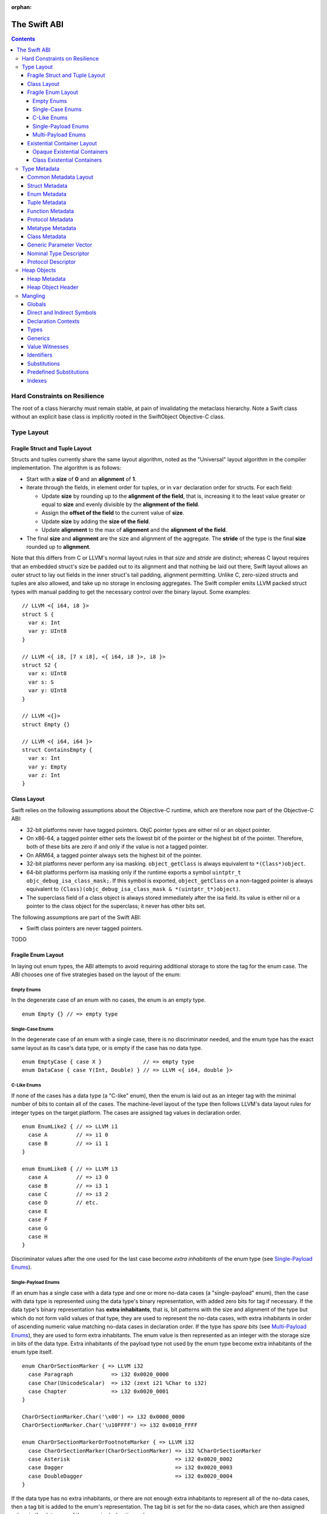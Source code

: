 :orphan:

.. @raise litre.TestsAreMissing
.. _ABI:

The Swift ABI
=============

.. contents::

Hard Constraints on Resilience
------------------------------

The root of a class hierarchy must remain stable, at pain of
invalidating the metaclass hierarchy.  Note a Swift class without an
explicit base class is implicitly rooted in the SwiftObject
Objective-C class.

Type Layout
-----------

Fragile Struct and Tuple Layout
~~~~~~~~~~~~~~~~~~~~~~~~~~~~~~~

Structs and tuples currently share the same layout algorithm, noted as the
"Universal" layout algorithm in the compiler implementation. The algorithm
is as follows:

- Start with a **size** of **0** and an **alignment** of **1**.
- Iterate through the fields, in element order for tuples, or in ``var`` 
  declaration order for structs. For each field:

  * Update **size** by rounding up to the **alignment of the field**, that is,
    increasing it to the least value greater or equal to **size** and evenly
    divisible by the **alignment of the field**.
  * Assign the **offset of the field** to the current value of **size**.
  * Update **size** by adding the **size of the field**.
  * Update **alignment** to the max of **alignment** and the
    **alignment of the field**.

- The final **size** and **alignment** are the size and alignment of the
  aggregate. The **stride** of the type is the final **size** rounded up to 
  **alignment**.

Note that this differs from C or LLVM's normal layout rules in that *size*
and *stride* are distinct; whereas C layout requires that an embedded struct's
size be padded out to its alignment and that nothing be laid out there,
Swift layout allows an outer struct to lay out fields in the inner struct's
tail padding, alignment permitting. Unlike C, zero-sized structs and tuples
are also allowed, and take up no storage in enclosing aggregates. The Swift
compiler emits LLVM packed struct types with manual padding to get the
necessary control over the binary layout. Some examples:

::

  // LLVM <{ i64, i8 }>
  struct S {
    var x: Int
    var y: UInt8
  }

  // LLVM <{ i8, [7 x i8], <{ i64, i8 }>, i8 }>
  struct S2 {
    var x: UInt8
    var s: S
    var y: UInt8
  }

  // LLVM <{}>
  struct Empty {}

  // LLVM <{ i64, i64 }>
  struct ContainsEmpty {
    var x: Int
    var y: Empty
    var z: Int
  }

Class Layout
~~~~~~~~~~~~

Swift relies on the following assumptions about the Objective-C runtime,
which are therefore now part of the Objective-C ABI:

- 32-bit platforms never have tagged pointers.  ObjC pointer types are
  either nil or an object pointer.

- On x86-64, a tagged pointer either sets the lowest bit of the pointer
  or the highest bit of the pointer.  Therefore, both of these bits are
  zero if and only if the value is not a tagged pointer.

- On ARM64, a tagged pointer always sets the highest bit of the pointer.

- 32-bit platforms never perform any isa masking.  ``object_getClass``
  is always equivalent to ``*(Class*)object``.

- 64-bit platforms perform isa masking only if the runtime exports a
  symbol ``uintptr_t objc_debug_isa_class_mask;``.  If this symbol
  is exported, ``object_getClass`` on a non-tagged pointer is always
  equivalent to ``(Class)(objc_debug_isa_class_mask & *(uintptr_t*)object)``.

- The superclass field of a class object is always stored immediately
  after the isa field.  Its value is either nil or a pointer to the
  class object for the superclass; it never has other bits set.

The following assumptions are part of the Swift ABI:

- Swift class pointers are never tagged pointers.

TODO

Fragile Enum Layout
~~~~~~~~~~~~~~~~~~~

In laying out enum types, the ABI attempts to avoid requiring additional
storage to store the tag for the enum case. The ABI chooses one of five
strategies based on the layout of the enum:

Empty Enums
```````````

In the degenerate case of an enum with no cases, the enum is an empty type.

::

  enum Empty {} // => empty type

Single-Case Enums
`````````````````

In the degenerate case of an enum with a single case, there is no
discriminator needed, and the enum type has the exact same layout as its
case's data type, or is empty if the case has no data type.

::

  enum EmptyCase { case X }             // => empty type
  enum DataCase { case Y(Int, Double) } // => LLVM <{ i64, double }>

C-Like Enums
````````````

If none of the cases has a data type (a "C-like" enum), then the enum
is laid out as an integer tag with the minimal number of bits to contain
all of the cases. The machine-level layout of the type then follows LLVM's
data layout rules for integer types on the target platform. The cases are
assigned tag values in declaration order.

::

  enum EnumLike2 { // => LLVM i1
    case A         // => i1 0
    case B         // => i1 1
  }

  enum EnumLike8 { // => LLVM i3
    case A         // => i3 0
    case B         // => i3 1
    case C         // => i3 2
    case D         // etc.
    case E
    case F
    case G
    case H
  }

Discriminator values after the one used for the last case become *extra
inhabitants* of the enum type (see `Single-Payload Enums`_).

Single-Payload Enums
````````````````````

If an enum has a single case with a data type and one or more no-data cases
(a "single-payload" enum), then the case with data type is represented using
the data type's binary representation, with added zero bits for tag if
necessary. If the data type's binary representation
has **extra inhabitants**, that is, bit patterns with the size and alignment of
the type but which do not form valid values of that type, they are used to
represent the no-data cases, with extra inhabitants in order of ascending
numeric value matching no-data cases in declaration order. If the type
has *spare bits* (see `Multi-Payload Enums`_), they are used to form extra
inhabitants. The enum value is then represented as an integer with the storage
size in bits of the data type. Extra inhabitants of the payload type not used
by the enum type become extra inhabitants of the enum type itself.

::

  enum CharOrSectionMarker { => LLVM i32
    case Paragraph            => i32 0x0020_0000
    case Char(UnicodeScalar)  => i32 (zext i21 %Char to i32)
    case Chapter              => i32 0x0020_0001
  }

  CharOrSectionMarker.Char('\x00') => i32 0x0000_0000
  CharOrSectionMarker.Char('\u10FFFF') => i32 0x0010_FFFF

  enum CharOrSectionMarkerOrFootnoteMarker { => LLVM i32
    case CharOrSectionMarker(CharOrSectionMarker) => i32 %CharOrSectionMarker
    case Asterisk                                 => i32 0x0020_0002
    case Dagger                                   => i32 0x0020_0003
    case DoubleDagger                             => i32 0x0020_0004
  }

If the data type has no extra inhabitants, or there are not enough extra
inhabitants to represent all of the no-data cases, then a tag bit is added
to the enum's representation. The tag bit is set for the no-data cases, which
are then assigned values in the data area of the enum in declaration order.

::

  enum IntOrInfinity { => LLVM <{ i64, i1 }>
    case NegInfinity    => <{ i64, i1 }> {    0, 1 }
    case Int(Int)       => <{ i64, i1 }> { %Int, 0 }
    case PosInfinity    => <{ i64, i1 }> {    1, 1 }
  }

  IntOrInfinity.Int(    0) => <{ i64, i1 }> {     0, 0 }
  IntOrInfinity.Int(20721) => <{ i64, i1 }> { 20721, 0 }

Multi-Payload Enums
```````````````````

If an enum has more than one case with data type, then a tag is necessary to
discriminate the data types. The ABI will first try to find common
**spare bits**, that is, bits in the data types' binary representations which are
either fixed-zero or ignored by valid values of all of the data types. The tag
will be scattered into these spare bits as much as possible. Currently only
spare bits of primitive integer types, such as the high bits of an ``i21``
type, are considered. The enum data is represented as an integer with the
storage size in bits of the largest data type.

::

  enum TerminalChar {             => LLVM i32
    case Plain(UnicodeScalar)     => i32     (zext i21 %Plain     to i32)
    case Bold(UnicodeScalar)      => i32 (or (zext i21 %Bold      to i32), 0x0020_0000)
    case Underline(UnicodeScalar) => i32 (or (zext i21 %Underline to i32), 0x0040_0000)
    case Blink(UnicodeScalar)     => i32 (or (zext i21 %Blink     to i32), 0x0060_0000)
    case Empty                    => i32 0x0080_0000
    case Cursor                   => i32 0x0080_0001
  }

If there are not enough spare bits to contain the tag, then additional bits are
added to the representation to contain the tag. Tag values are
assigned to data cases in declaration order. If there are no-data cases, they
are collected under a common tag, and assigned values in the data area of the
enum in declaration order.

::

  class Bignum {}

  enum IntDoubleOrBignum { => LLVM <{ i64, i2 }>
    case Int(Int)           => <{ i64, i2 }> {           %Int,            0 }
    case Double(Double)     => <{ i64, i2 }> { (bitcast  %Double to i64), 1 }
    case Bignum(Bignum)     => <{ i64, i2 }> { (ptrtoint %Bignum to i64), 2 }
  }

Existential Container Layout
~~~~~~~~~~~~~~~~~~~~~~~~~~~~

Values of protocol type, protocol composition type, or "any" type
(``protocol<>``) are laid out using **existential containers** (so-called
because these types are "existential types" in type theory). 

Opaque Existential Containers
`````````````````````````````

If there is no class constraint on a protocol or protocol composition type,
the existential container has to accommodate a value of arbitrary size and
alignment. It does this using a **fixed-size buffer**, which is three pointers
in size and pointer-aligned. This either directly contains the value, if its
size and alignment are both less than or equal to the fixed-size buffer's, or
contains a pointer to a side allocation owned by the existential container.
The type of the contained value is identified by its `type metadata` record,
and witness tables for all of the required protocol conformances are included.
The layout is as if declared in the following C struct::

  struct OpaqueExistentialContainer {
    void *fixedSizeBuffer[3];
    Metadata *type;
    WitnessTable *witnessTables[NUM_WITNESS_TABLES];
  };

Class Existential Containers
````````````````````````````

If one or more of the protocols in a protocol or protocol composition type
have a class constraint, then only class values can be stored in the existential
container, and a more efficient representation is used. Class instances are
always a single pointer in size, so a fixed-size buffer and potential side
allocation is not needed, and class instances always have a reference to their
own type metadata, so the separate metadata record is not needed. The
layout is thus as if declared in the following C struct::

  struct ClassExistentialContainer {
    HeapObject *value;
    WitnessTable *witnessTables[NUM_WITNESS_TABLES];
  };

Note that if no witness tables are needed, such as for the "any class" type
``protocol<class>`` or an Objective-C protocol type, then the only element of
the layout is the heap object pointer. This is ABI-compatible with ``id``
and ``id <Protocol>`` types in Objective-C.

Type Metadata
-------------

The Swift runtime keeps a **metadata record** for every type used in a program,
including every instantiation of generic types. These metadata records can
be used by (TODO: reflection and) debugger tools to discover information about
types. For non-generic nominal types, these metadata records are generated
statically by the compiler. For instances of generic types, and for intrinsic
types such as tuples, functions, protocol compositions, etc., metadata records
are vended by the runtime as needed. Every type has a unique metadata record;
two **metadata pointer** values are equal iff the types are equivalent.

In the layout descriptions below, offsets are given relative to the
metadata pointer as an index into an array of pointers. On a 32-bit platform,
**offset 1** means an offset of 4 bytes, and on 64-bit platforms, it means
an offset of 8 bytes.

Common Metadata Layout
~~~~~~~~~~~~~~~~~~~~~~

All metadata records share a common header, with the following fields:

- The **value witness table** pointer references a vtable of functions
  that implement the value semantics of the type, providing fundamental
  operations such as allocating, copying, and destroying values of the type.
  The value witness table also records the size, alignment, stride, and other
  fundamental properties of the type. The value witness table pointer is at
  **offset -1** from the metadata pointer, that is, the pointer-sized word
  **immediately before** the pointer's referenced address.

- The **kind** field is a pointer-sized integer that describes the kind of type
  the metadata describes. This field is at **offset 0** from the metadata
  pointer.

  The current kind values are as follows:

  * `Struct metadata`_ has a kind of **1**.
  * `Enum metadata`_ has a kind of **2**.
  * **Opaque metadata** has a kind of **8**. This is used for compiler
    ``Builtin`` primitives that have no additional runtime information.
  * `Tuple metadata`_ has a kind of **9**.
  * `Function metadata`_ has a kind of **10**.
  * `Protocol metadata`_ has a kind of **12**. This is used for
    protocol types, for protocol compositions, and for the "any" type
    ``protocol<>``.
  * `Metatype metadata`_ has a kind of **13**.
  * `Class metadata`_, instead of a kind, has an *isa pointer* in its kind slot,
    pointing to the class's metaclass record. This isa pointer is guaranteed
    to have an integer value larger than **4096** and so can be discriminated
    from non-class kind values.

Struct Metadata
~~~~~~~~~~~~~~~

In addition to the `common metadata layout`_ fields, struct metadata records
contain the following fields:

- The `nominal type descriptor`_ is referenced at **offset 1**.

- A reference to the **parent** metadata record is stored at **offset 2**. For
  structs that are members of an enclosing nominal type, this is a reference
  to the enclosing type's metadata. For top-level structs, this is null.

  TODO: The parent pointer is currently always null.

- A vector of **field offsets** begins at **offset 3**. For each field of the
  struct, in ``var`` declaration order, the field's offset in bytes from the
  beginning of the struct is stored as a pointer-sized integer.

- If the struct is generic, then the
  `generic parameter vector`_ begins at **offset 3+n**, where **n** is the
  number of fields in the struct.

Enum Metadata
~~~~~~~~~~~~~

In addition to the `common metadata layout`_ fields, enum metadata records
contain the following fields:

- The `nominal type descriptor`_ is referenced at **offset 1**.

- A reference to the **parent** metadata record is stored at **offset 2**. For
  enums that are members of an enclosing nominal type, this is a reference to
  the enclosing type's metadata. For top-level enums, this is null.

  TODO: The parent pointer is currently always null.

- If the enum is generic, then the
  `generic parameter vector`_ begins at **offset 3**.

Tuple Metadata
~~~~~~~~~~~~~~

In addition to the `common metadata layout`_ fields, tuple metadata records
contain the following fields:

- The **number of elements** in the tuple is a pointer-sized integer at
  **offset 1**.
- The **labels string** is a pointer to a list of consecutive null-terminated
  label names for the tuple at **offset 2**. Each label name is given as a
  null-terminated, UTF-8-encoded string in sequence. If the tuple has no
  labels, this is a null pointer.

  TODO: The labels string pointer is currently always null, and labels are
  not factored into tuple metadata uniquing.

- The **element vector** begins at **offset 3** and consists of a vector of
  type–offset pairs. The metadata for the *n*\ th element's type is a pointer
  at **offset 3+2*n**. The offset in bytes from the beginning of the tuple to
  the beginning of the *n*\ th element is at **offset 3+2*n+1**.

Function Metadata
~~~~~~~~~~~~~~~~~

In addition to the `common metadata layout`_ fields, function metadata records
contain the following fields:

- The number of arguments to the function is stored at **offset 1**.
- A reference to the **result type** metadata record is stored at
  **offset 2**. If the function has multiple returns, this references a
  `tuple metadata`_ record.
- The **argument vector** begins at **offset 3** and consists of pointers to
  metadata records of the function's arguments.

  If the function takes any **inout** arguments, a pointer to each argument's
  metadata record will be appended separately, the lowest bit being set if it is
  **inout**. Because of pointer alignment, the lowest bit will always be free to
  hold this tag.

  If the function takes no **inout** arguments, there will be only one pointer in
  the vector for the following cases:

  * 0 arguments: a `tuple metadata`_ record for the empty tuple
  * 1 argument: the first and only argument's metadata record
  * >1 argument: a `tuple metadata`_ record containing the arguments

Protocol Metadata
~~~~~~~~~~~~~~~~~

In addition to the `common metadata layout`_ fields, protocol metadata records
contain the following fields:

- A **layout flags** word is stored at **offset 1**. The bits of this word
  describe the `existential container layout`_ used to represent
  values of the type. The word is laid out as follows:

  * The **number of witness tables** is stored in the least significant 31 bits.
    Values of the protocol type contain this number of witness table pointers
    in their layout.
  * The **class constraint** is stored at bit 31. This bit is set if the type
    is **not** class-constrained, meaning that struct, enum, or class values
    can be stored in the type. If not set, then only class values can be stored
    in the type, and the type uses a more efficient layout.

  Note that the field is pointer-sized, even though only the lowest 32 bits are
  currently inhabited on all platforms. These values can be derived from the
  `protocol descriptor`_ records, but are pre-calculated for convenience.

- The **number of protocols** that make up the protocol composition is stored at
  **offset 2**. For the "any" types ``protocol<>`` or ``protocol<class>``, this
  is zero. For a single-protocol type ``P``, this is one. For a protocol
  composition type ``protocol<P, Q, ...>``, this is the number of protocols.

- The **protocol descriptor vector** begins at **offset 3**. This is an inline
  array of pointers to the `protocol descriptor`_ for every protocol in the
  composition, or the single protocol descriptor for a protocol type. For
  an "any" type, there is no protocol descriptor vector.

Metatype Metadata
~~~~~~~~~~~~~~~~~

In addition to the `common metadata layout`_ fields, metatype metadata records
contain the following fields:

- A reference to the metadata record for the **instance type** that the metatype
  represents is stored at **offset 1**.

Class Metadata
~~~~~~~~~~~~~~

Class metadata is designed to interoperate with Objective-C; all class metadata
records are also valid Objective-C ``Class`` objects. Class metadata pointers
are used as the values of class metatypes, so a derived class's metadata
record also serves as a valid class metatype value for all of its ancestor
classes.

- The **destructor pointer** is stored at **offset -2** from the metadata
  pointer, behind the value witness table. This function is invoked by Swift's
  deallocator when the class instance is destroyed.
- The **isa pointer** pointing to the class's Objective-C-compatible metaclass
  record is stored at **offset 0**, in place of an integer kind discriminator.
- The **super pointer** pointing to the metadata record for the superclass is
  stored at **offset 1**. If the class is a root class, it is null.
- Two words are reserved for use by the Objective-C runtime at **offset 2**
  and **offset 3**.
- The **rodata pointer** is stored at **offset 4**; it points to an Objective-C
  compatible rodata record for the class. This pointer value includes a tag.
  The **low bit is always set to 1** for Swift classes and always set to 0 for
  Objective-C classes.
- The **class flags** are a 32-bit field at **offset 5**.
- The **instance address point** is a 32-bit field following the class flags.
  A pointer to an instance of this class points this number of bytes after the
  beginning of the instance.
- The **instance size** is a 32-bit field following the instance address point.
  This is the number of bytes of storage present in every object of this type.
- The **instance alignment mask** is a 16-bit field following the instance size.
  This is a set of low bits which must not be set in a pointer to an instance
  of this class.
- The **runtime-reserved field** is a 16-bit field following the instance
  alignment mask.  The compiler initializes this to zero.
- The **class object size** is a 32-bit field following the runtime-reserved
  field.  This is the total number of bytes of storage in the class metadata
  object.
- The **class object address point** is a 32-bit field following the class
  object size.  This is the number of bytes of storage in the class metadata
  object.
- The `nominal type descriptor`_ for the most-derived class type is referenced
  at an offset immediately following the class object address point. This is
  **offset 8** on a 64-bit platform or **offset 11** on a 32-bit platform.
- For each Swift class in the class's inheritance hierarchy, in order starting
  from the root class and working down to the most derived class, the following
  fields are present:

  * First, a reference to the **parent** metadata record is stored.
    For classes that are members of an enclosing nominal type, this is a
    reference to the enclosing type's metadata. For top-level classes, this is
    null.

    TODO: The parent pointer is currently always null.

  * If the class is generic, its `generic parameter vector`_ is stored inline.
  * The **vtable** is stored inline and contains a function pointer to the
    implementation of every method of the class in declaration order.
  * If the layout of a class instance is dependent on its generic parameters,
    then a **field offset vector** is stored inline, containing offsets in
    bytes from an instance pointer to each field of the class in declaration
    order. (For classes with fixed layout, the field offsets are accessible
    statically from global variables, similar to Objective-C ivar offsets.)

  Note that none of these fields are present for Objective-C base classes in
  the inheritance hierarchy.

Generic Parameter Vector
~~~~~~~~~~~~~~~~~~~~~~~~

Metadata records for instances of generic types contain information about their
generic parameters. For each parameter of the type, a reference to the metadata
record for the type argument is stored.  After all of the type argument
metadata references, for each type parameter, if there are protocol
requirements on that type parameter, a reference to the witness table for each
protocol it is required to conform to is stored in declaration order.

For example, given a generic type with the parameters ``<T, U, V>``, its
generic parameter record will consist of references to the metadata records
for ``T``, ``U``, and ``V`` in succession, as if laid out in a C struct::

  struct GenericParameterVector {
    TypeMetadata *T, *U, *V;
  };

If we add protocol requirements to the parameters, for example,
``<T: Runcible, U: protocol<Fungible, Ansible>, V>``, then the type's generic
parameter vector contains witness tables for those protocols, as if laid out::

  struct GenericParameterVector {
    TypeMetadata *T, *U, *V;
    RuncibleWitnessTable *T_Runcible;
    FungibleWitnessTable *U_Fungible;
    AnsibleWitnessTable *U_Ansible;
  };

Nominal Type Descriptor
~~~~~~~~~~~~~~~~~~~~~~~

The metadata records for class, struct, and enum types contain a pointer to a
**nominal type descriptor**, which contains basic information about the nominal
type such as its name, members, and metadata layout. For a generic type, one
nominal type descriptor is shared for all instantiations of the type. The
layout is as follows:

- The **kind** of type is stored at **offset 0**, which is as follows:

  * **0** for a class,
  * **1** for a struct, or
  * **2** for an enum.

- The mangled **name** is referenced as a null-terminated C string at
  **offset 1**. This name includes no bound generic parameters.
- The following four fields depend on the kind of nominal type.

  * For a struct or class:

    + The **number of fields** is stored at **offset 2**. This is the length
      of the field offset vector in the metadata record, if any.
    + The **offset to the field offset vector** is stored at **offset 3**.
      This is the offset in pointer-sized words of the field offset vector for
      the type in the metadata record. If no field offset vector is stored
      in the metadata record, this is zero.
    + The **field names** are referenced as a doubly-null-terminated list of
      C strings at **offset 4**. The order of names corresponds to the order
      of fields in the field offset vector.
    + The **field type accessor** is a function pointer at **offset 5**. If
      non-null, the function takes a pointer to an instance of type metadata
      for the nominal type, and returns a pointer to an array of type metadata
      references for the types of the fields of that instance. The order matches
      that of the field offset vector and field name list.

  * For an enum:

    + TODO: Offsets 2-5 are always zero.

- If the nominal type is generic, a pointer to the **metadata pattern** that
  is used to form instances of the type is stored at **offset 6**. The pointer
  is null if the type is not generic.

- The **generic parameter descriptor** begins at **offset 7**. This describes
  the layout of the generic parameter vector in the metadata record:

  * The **offset of the generic parameter vector** is stored at **offset 7**.
    This is the offset in pointer-sized words of the generic parameter vector
    inside the metadata record. If the type is not generic, this is zero.
  * The **number of type parameters** is stored at **offset 8**. This count
    includes associated types of type parameters with protocol constraints.
  * The **number of type parameters** is stored at **offset 9**. This count
    includes only the primary formal type parameters.
  * For each type parameter **n**, the following fields are stored:

    + The **number of witnesses** for the type parameter is stored at
      **offset 10+n**. This is the number of witness table pointers that are
      stored for the type parameter in the generic parameter vector.

Note that there is no nominal type descriptor for protocols or protocol types.
See the `protocol descriptor`_ description below.

Protocol Descriptor
~~~~~~~~~~~~~~~~~~~

`Protocol metadata` contains references to zero, one, or more **protocol
descriptors** that describe the protocols values of the type are required to
conform to. The protocol descriptor is laid out to be compatible with
Objective-C ``Protocol`` objects. The layout is as follows:

- An **isa** placeholder is stored at **offset 0**. This field is populated by
  the Objective-C runtime.
- The mangled **name** is referenced as a null-terminated C string at
  **offset 1**.
- If the protocol inherits one or more other protocols, a pointer to the
  **inherited protocols list** is stored at **offset 2**. The list starts with
  the number of inherited protocols as a pointer-sized integer, and is followed
  by that many protocol descriptor pointers. If the protocol inherits no other
  protocols, this pointer is null.
- For an ObjC-compatible protocol, its **required instance methods** are stored
  at **offset 3** as an ObjC-compatible method list. This is null for native
  Swift protocols.
- For an ObjC-compatible protocol, its **required class methods** are stored
  at **offset 4** as an ObjC-compatible method list. This is null for native
  Swift protocols.
- For an ObjC-compatible protocol, its **optional instance methods** are stored
  at **offset 5** as an ObjC-compatible method list. This is null for native
  Swift protocols.
- For an ObjC-compatible protocol, its **optional class methods** are stored
  at **offset 6** as an ObjC-compatible method list. This is null for native
  Swift protocols.
- For an ObjC-compatible protocol, its **instance properties** are stored
  at **offset 7** as an ObjC-compatible property list. This is null for native
  Swift protocols.
- The **size** of the protocol descriptor record is stored as a 32-bit integer
  at **offset 8**. This is currently 72 on 64-bit platforms and 40 on 32-bit
  platforms.
- **Flags** are stored as a 32-bit integer after the size. The following bits
  are currently used (counting from least significant bit zero):

  * **Bit 0** is the **Swift bit**. It is set for all protocols defined in
    Swift and unset for protocols defined in Objective-C.
  * **Bit 1** is the **class constraint bit**. It is set if the protocol is
    **not** class-constrained, meaning that any struct, enum, or class type
    may conform to the protocol. It is unset if only classes can conform to
    the protocol. (The inverted meaning is for compatibility with Objective-C
    protocol records, in which the bit is never set. Objective-C protocols can
    only be conformed to by classes.)
  * **Bit 2** is the **witness table bit**. It is set if dispatch to the
    protocol's methods is done through a witness table, which is either passed
    as an extra parameter to generic functions or included in the `existential
    container layout`_ of protocol types. It is unset if dispatch is done
    through ``objc_msgSend`` and requires no additional information to accompany
    a value of conforming type.
  * **Bit 31** is set by the Objective-C runtime when it has done its
    initialization of the protocol record. It is unused by the Swift runtime.

Heap Objects
------------

Heap Metadata
~~~~~~~~~~~~~

Heap Object Header
~~~~~~~~~~~~~~~~~~

Mangling
--------
::

  mangled-name ::= '_T' global

All Swift-mangled names begin with this prefix.

Globals
~~~~~~~

::

  global ::= 't' type                    // standalone type (for DWARF)
  global ::= 'M' directness type         // type metadata
  global ::= 'MP' directness type        // type metadata pattern
  global ::= 'Ma' type                   // type metadata access function
  global ::= 'ML' type                   // type metadata lazy cache variable
  global ::= 'Mm' type                   // class metaclass
  global ::= 'Mn' nominal-type           // nominal type descriptor
  global ::= 'Mp' protocol               // protocol descriptor
  global ::= 'PA' .*                     // partial application forwarder
  global ::= 'PAo' .*                    // ObjC partial application forwarder
  global ::= 'w' value-witness-kind type // value witness
  global ::= 'WV' type                   // value witness table
  global ::= 'Wo' entity                 // witness table offset
  global ::= 'Wv' directness entity      // field offset
  global ::= 'WP' protocol-conformance   // protocol witness table
  global ::= 'WZ' protocol-conformance   // lazy protocol witness table accessor
  global ::= 'Wz' protocol-conformance   // lazy protocol witness table template
  global ::= 'WD' protocol-conformance   // dependent proto witness table generator
  global ::= 'Wd' protocol-conformance   // dependent proto witness table template
  global ::= entity                      // some identifiable thing
  global ::= 'TO' global                 // ObjC-as-swift thunk
  global ::= 'To' global                 // swift-as-ObjC thunk
  global ::= 'TD' global                 // dynamic dispatch thunk
  global ::= 'Td' global                 // direct method reference thunk
  global ::= 'TR' reabstract-signature   // reabstraction thunk helper function
  global ::= 'Tr' reabstract-signature   // reabstraction thunk

  global ::= 'TS' specializationinfo '_' mangled-name
  specializationinfo ::= 'g' passid (type protocol-conformance* '_')+            // Generic specialization info.
  specializationinfo ::= 'f' passid (funcspecializationarginfo '_')+             // Function signature specialization kind
  passid ::= integer                                                             // The id of the pass that generated this specialization.
  funcsigspecializationarginfo ::= 'cl' closurename type*                        // Closure specialized with closed over types in argument order.
  funcsigspecializationarginfo ::= 'n'                                           // Unmodified argument
  funcsigspecializationarginfo ::= 'cp' funcsigspecializationconstantproppayload // Constant propagated argument
  funcsigspecializationarginfo ::= 'd'                                           // Dead argument
  funcsigspecializationarginfo ::= 'g' 's'?                                      // Owned => Guaranteed and Exploded if 's' present.
  funcsigspecializationarginfo ::= 's'                                           // Exploded
  funcsigspecializationconstantpropinfo ::= 'fr' mangled-name
  funcsigspecializationconstantpropinfo ::= 'g' mangled-name
  funcsigspecializationconstantpropinfo ::= 'i' 64-bit-integer
  funcsigspecializationconstantpropinfo ::= 'fl' float-as-64-bit-integer
  funcsigspecializationconstantpropinfo ::= 'se' stringencoding 'v' md5hash

  global ::= 'TV' global                 // vtable override thunk
  global ::= 'TW' protocol-conformance entity
                                         // protocol witness thunk
  entity ::= nominal-type                // named type declaration
  entity ::= static? entity-kind context entity-name
  entity-kind ::= 'F'                    // function (ctor, accessor, etc.)
  entity-kind ::= 'v'                    // variable (let/var)
  entity-kind ::= 's'                    // subscript itself (not the individual accessors)
  entity-kind ::= 'I'                    // initializer
  entity-name ::= decl-name type         // named declaration
  entity-name ::= 'A' index              // default argument generator
  entity-name ::= 'a' addressor-kind decl-name type     // mutable addressor
  entity-name ::= 'C' type               // allocating constructor
  entity-name ::= 'c' type               // non-allocating constructor
  entity-name ::= 'D'                    // deallocating destructor; untyped
  entity-name ::= 'd'                    // non-deallocating destructor; untyped
  entity-name ::= 'g' decl-name type     // getter
  entity-name ::= 'i'                    // non-local variable initializer
  entity-name ::= 'l' addressor-kind decl-name type     // non-mutable addressor
  entity-name ::= 'm' decl-name type     // materializeForSet
  entity-name ::= 's' decl-name type     // setter
  entity-name ::= 'U' index type         // explicit anonymous closure expression
  entity-name ::= 'u' index type         // implicit anonymous closure
  entity-name ::= 'w' decl-name type     // willSet
  entity-name ::= 'W' decl-name type     // didSet
  static ::= 'Z'                         // entity is a static member of a type
  decl-name ::= identifier
  decl-name ::= local-decl-name
  decl-name ::= private-decl-name
  local-decl-name ::= 'L' index identifier  // locally-discriminated declaration
  private-decl-name ::= 'P' identifier identifier  // file-discriminated declaration
  reabstract-signature ::= ('G' generic-signature)? type type
  addressor-kind ::= 'u'                 // unsafe addressor (no owner)
  addressor-kind ::= 'O'                 // owning addressor (non-native owner)
  addressor-kind ::= 'o'                 // owning addressor (native owner)
  addressor-kind ::= 'p'                 // pinning addressor (native owner)

An ``entity`` starts with a ``nominal-type-kind`` (``[COPV]``), a
substitution (``[S]``) of a nominal type, or an ``entity-kind``
(``[FIsv]``).

An ``entity-name`` starts with ``[AaCcDggis]`` or a ``decl-name``.
A ``decl-name`` starts with ``[LP]`` or an ``identifier`` (``[0-9oX]``).

A ``context`` starts with either an ``entity``, an ``extension`` (which starts
with ``[E]``), or a ``module``, which might be an ``identifier`` (``[0-9oX]``)
or a substitution of a module (``[S]``).

A global mangling starts with an ``entity`` or ``[MTWw]``.

If a partial application forwarder is for a static symbol, its name will
start with the sequence ``_TPA_`` followed by the mangled symbol name of the
forwarder's destination.

A generic specialization mangling consists of a header, specifying the types
and conformances used to specialize the generic function, followed by the
full mangled name of the original unspecialized generic symbol.

The first identifier in a ``<private-decl-name>`` is a string that represents
the file the original declaration came from. It should be considered unique
within the enclosing module. The second identifier is the name of the entity.

Not all declarations marked ``private`` declarations will use the 
``<private-decl-name>`` mangling; if the entity's context is enough to uniquely
identify the entity, the simple ``identifier`` form is preferred.

The types in a ``<reabstract-signature>`` are always non-polymorphic
``<impl-function-type>`` types.

Direct and Indirect Symbols
~~~~~~~~~~~~~~~~~~~~~~~~~~~

::

  directness ::= 'd'                         // direct
  directness ::= 'i'                         // indirect

A direct symbol resolves directly to the address of an object.  An
indirect symbol resolves to the address of a pointer to the object.
They are distinct manglings to make a certain class of bugs
immediately obvious.

The terminology is slightly overloaded when discussing offsets.  A
direct offset resolves to a variable holding the true offset.  An
indirect offset resolves to a variable holding an offset to be applied
to type metadata to get the address of the true offset.  (Offset
variables are required when the object being accessed lies within a
resilient structure.  When the layout of the object may depend on
generic arguments, these offsets must be kept in metadata.  Indirect
field offsets are therefore required when accessing fields in generic
types where the metadata itself has unknown layout.)

Declaration Contexts
~~~~~~~~~~~~~~~~~~~~

::

  context ::= module
  context ::= extension
  context ::= entity
  module ::= substitution                    // other substitution
  module ::= identifier                      // module name
  module ::= known-module                    // abbreviation
  extension ::= 'E' module entity

These manglings identify the enclosing context in which an entity was declared,
such as its enclosing module, function, or nominal type.

An ``extension`` mangling is used whenever an entity's declaration context is
an extension *and* the entity being extended is in a different module. In this
case the extension's module is mangled first, followed by the entity being
extended. If the extension and the extended entity are in the same module, the
plain ``entity`` mangling is preferred.

When mangling the context of a local entity within a constructor or
destructor, the non-allocating or non-deallocating variant is used.

Types
~~~~~

::

  type ::= 'Bb'                              // Builtin.BridgeObject
  type ::= 'BB'                              // Builtin.UnsafeValueBuffer
  type ::= 'Bf' natural '_'                  // Builtin.Float<n>
  type ::= 'Bi' natural '_'                  // Builtin.Int<n>
  type ::= 'BO'                              // Builtin.ObjCPointer
  type ::= 'Bo'                              // Builtin.ObjectPointer
  type ::= 'Bp'                              // Builtin.RawPointer
  type ::= 'Bv' natural type                 // Builtin.Vec<n>x<type>
  type ::= 'Bw'                              // Builtin.Word
  type ::= nominal-type
  type ::= associated-type
  type ::= 'a' context identifier            // Type alias (DWARF only)
  type ::= 'b' type type                     // objc block function type
  type ::= 'c' type type                     // C function pointer type
  type ::= 'F' throws-annotation? type type  // function type
  type ::= 'f' throws-annotation? type type  // uncurried function type  
  type ::= 'G' type <type>+ '_'              // generic type application
  type ::= 'K' type type                     // @auto_closure function type
  type ::= 'M' type                          // metatype without representation
  type ::= 'XM' metatype-repr type           // metatype with representation
  type ::= 'P' protocol-list '_'             // protocol type
  type ::= 'PM' type                         // existential metatype without representation
  type ::= 'XPM' metatype-repr type          // existential metatype with representation
  type ::= archetype
  type ::= 'R' type                          // inout
  type ::= 'T' tuple-element* '_'            // tuple
  type ::= 't' tuple-element* '_'            // variadic tuple
  type ::= 'U' generics '_' type             // generic type (old)
  type ::= 'Xo' type                         // @unowned type
  type ::= 'Xu' type                         // @unowned(unsafe) type
  type ::= 'Xw' type                         // @weak type
  type ::= 'XF' impl-function-type           // function implementation type
  type ::= 'Xf' type type                    // @thin function type
  nominal-type ::= known-nominal-type
  nominal-type ::= substitution
  nominal-type ::= nominal-type-kind declaration-name
  nominal-type-kind ::= 'C'                  // class
  nominal-type-kind ::= 'O'                  // enum
  nominal-type-kind ::= 'V'                  // struct
  archetype ::= 'Q' index                    // archetype with depth=0, idx=N
  archetype ::= 'Qd' index index             // archetype with depth=M+1, idx=N
  archetype ::= associated-type
  archetype ::= qualified-archetype
  associated-type ::= substitution
  associated-type ::= 'Q' protocol-context     // self type of protocol
  associated-type ::= 'Q' archetype identifier // associated type
  qualified-archetype ::= 'Qq' index context   // archetype+context (DWARF only)
  protocol-context ::= 'P' protocol
  tuple-element ::= identifier? type
  metatype-repr ::= 't'                      // Thin metatype representation
  metatype-repr ::= 'T'                      // Thick metatype representation
  metatype-repr ::= 'o'                      // ObjC metatype representation
  throws-annotation ::= 'z'                  // 'throws' annotation on function types


  type ::= 'u' generic-signature type        // generic type (new)
  type ::= 'q' index                         // dependent generic parameter
                                             //   with depth = 0, idx = N
  type ::= 'qd' index index                  // dependent generic parameter
                                             //   with depth = M, idx = N
  type ::= 'q' type identifier               // member of dependent type

``<type>`` never begins or ends with a number.
``<type>`` never begins with an underscore.
``<type>`` never begins with ``d``.
``<type>`` never begins with ``z``.

Note that protocols mangle differently as types and as contexts. A protocol
context always consists of a single protocol name and so mangles without a
trailing underscore. A protocol type can have zero, one, or many protocol bounds
which are juxtaposed and terminated with a trailing underscore.

::

  impl-function-type ::=
    impl-callee-convention impl-function-attribute* generic-signature? '_'
    impl-parameter* '_' impl-result* '_'
  impl-callee-convention ::= 't'              // thin
  impl-callee-convention ::= impl-convention  // thick, callee transfered with given convention
  impl-convention ::= 'a'                     // direct, autoreleased
  impl-convention ::= 'd'                     // direct, no ownership transfer
  impl-convention ::= 'D'                     // direct, no ownership transfer,
                                              // dependent on 'self' parameter
  impl-convention ::= 'g'                     // direct, guaranteed
  impl-convention ::= 'e'                     // direct, deallocating
  impl-convention ::= 'i'                     // indirect, ownership transfer
  impl-convention ::= 'l'                     // indirect, inout
  impl-convention ::= 'G'                     // indirect, guaranteed
  impl-convention ::= 'o'                     // direct, ownership transfer
  impl-function-attribute ::= 'Cb'            // compatible with C block invocation function
  impl-function-attribute ::= 'Cc'            // compatible with C global function
  impl-function-attribute ::= 'Cm'            // compatible with Swift method
  impl-function-attribute ::= 'CO'            // compatible with ObjC method
  impl-function-attribute ::= 'Cw'            // compatible with protocol witness
  impl-function-attribute ::= 'N'             // noreturn
  impl-function-attribute ::= 'G'             // generic
  impl-parameter ::= impl-convention type
  impl-result ::= impl-convention type

For the most part, manglings follow the structure of formal language
types.  However, in some cases it is more useful to encode the exact
implementation details of a function type.

Any ``<impl-function-attribute>`` productions must appear in the order
in which they are specified above: e.g. a noreturn C function is
mangled with ``CcN``.

Note that the convention and function-attribute productions do not
need to be disambiguated from the start of a ``<type>``.

Generics
~~~~~~~~

::

  generics ::= generic-parameter+ ('U' generic-parameter+)?
  generic-parameter ::= protocol-list '_'
  protocol-list ::= protocol*
  protocol ::= substitution
  protocol ::= declaration-name

``<protocol-list>`` is unambiguous because protocols are always top-level,
so the structure is quite simple. If there are associated types in the signature,
they are mangled following a second ``U``.

``<protocol>`` must not start with ``M``.

::

  protocol-conformance ::= ('U' generics '_')? type protocol module

``<protocol-conformance>`` refers to a type's conformance to a protocol. The named
module is the one containing the extension or type declaration that declared
the conformance.

::

  generic-signature ::= index* 'R' requirement* '_'
  requirement ::= 'P' type type     // protocol or superclass requirement
  requirement ::= 'E' type type     // same-type requirement

A generic signature begins by describing the number of generic parameters at
each depth of the signature, followed by the requirements.

Value Witnesses
~~~~~~~~~~~~~~~

::

  value-witness-kind ::= 'al'           // allocateBuffer
  value-witness-kind ::= 'ca'           // assignWithCopy
  value-witness-kind ::= 'ta'           // assignWithTake
  value-witness-kind ::= 'de'           // deallocateBuffer
  value-witness-kind ::= 'xx'           // destroy
  value-witness-kind ::= 'XX'           // destroyBuffer
  value-witness-kind ::= 'Xx'           // destroyArray
  value-witness-kind ::= 'CP'           // initializeBufferWithCopyOfBuffer
  value-witness-kind ::= 'Cp'           // initializeBufferWithCopy
  value-witness-kind ::= 'cp'           // initializeWithCopy
  value-witness-kind ::= 'TK'           // initializeBufferWithTakeOfBuffer
  value-witness-kind ::= 'Tk'           // initializeBufferWithTake
  value-witness-kind ::= 'tk'           // initializeWithTake
  value-witness-kind ::= 'pr'           // projectBuffer
  value-witness-kind ::= 'xs'           // storeExtraInhabitant
  value-witness-kind ::= 'xg'           // getExtraInhabitantIndex
  value-witness-kind ::= 'ug'           // getEnumTag
  value-witness-kind ::= 'up'           // inplaceProjectEnumData
  value-witness-kind ::= 'Cc'           // initializeArrayWithCopy
  value-witness-kind ::= 'Tt'           // initializeArrayWithTakeFrontToBack
  value-witness-kind ::= 'tT'           // initializeArrayWithTakeBackToFront

``<value-witness-kind>`` differentiates the kinds of value
witness functions for a type.

Identifiers
~~~~~~~~~~~

::

  identifier ::= natural identifier-start-char identifier-char*
  identifier ::= 'o' operator-fixity natural operator-char+

  operator-fixity ::= 'p'                    // prefix operator
  operator-fixity ::= 'P'                    // postfix operator
  operator-fixity ::= 'i'                    // infix operator

  operator-char ::= 'a'                      // & 'and'
  operator-char ::= 'c'                      // @ 'commercial at'
  operator-char ::= 'd'                      // / 'divide'
  operator-char ::= 'e'                      // = 'equals'
  operator-char ::= 'g'                      // > 'greater'
  operator-char ::= 'l'                      // < 'less'
  operator-char ::= 'm'                      // * 'multiply'
  operator-char ::= 'n'                      // ! 'not'
  operator-char ::= 'o'                      // | 'or'
  operator-char ::= 'p'                      // + 'plus'
  operator-char ::= 'q'                      // ? 'question'
  operator-char ::= 'r'                      // % 'remainder'
  operator-char ::= 's'                      // - 'subtract'
  operator-char ::= 't'                      // ~ 'tilde'
  operator-char ::= 'x'                      // ^ 'xor'
  operator-char ::= 'z'                      // . 'zperiod'

``<identifier>`` is run-length encoded: the natural indicates how many
characters follow.  Operator characters are mapped to letter characters as
given. In neither case can an identifier start with a digit, so
there's no ambiguity with the run-length.

::

  identifier ::= 'X' natural identifier-start-char identifier-char*
  identifier ::= 'X' 'o' operator-fixity natural identifier-char*

Identifiers that contain non-ASCII characters are encoded using the Punycode
algorithm specified in RFC 3492, with the modifications that ``_`` is used
as the encoding delimiter, and uppercase letters A through J are used in place
of digits 0 through 9 in the encoding character set. The mangling then
consists of an ``X`` followed by the run length of the encoded string and the
encoded string itself. For example, the identifier ``vergüenza`` is mangled
to ``X12vergenza_JFa``. (The encoding in standard Punycode would be
``vergenza-95a``)

Operators that contain non-ASCII characters are mangled by first mapping the
ASCII operator characters to letters as for pure ASCII operator names, then
Punycode-encoding the substituted string. The mangling then consists of
``Xo`` followed by the fixity, run length of the encoded string, and the encoded
string itself. For example, the infix operator ``«+»`` is mangled to
``Xoi7p_qcaDc`` (``p_qcaDc`` being the encoding of the substituted
string ``«p»``).

Substitutions
~~~~~~~~~~~~~

::

  substitution ::= 'S' index

``<substitution>`` is a back-reference to a previously mangled entity. The mangling
algorithm maintains a mapping of entities to substitution indices as it runs.
When an entity that can be represented by a substitution (a module, nominal
type, or protocol) is mangled, a substitution is first looked for in the
substitution map, and if it is present, the entity is mangled using the
associated substitution index. Otherwise, the entity is mangled normally, and
it is then added to the substitution map and associated with the next
available substitution index.

For example,  in mangling a function type
``(zim.zang.zung, zim.zang.zung, zim.zippity) -> zim.zang.zoo`` (with module
``zim`` and class ``zim.zang``),
the recurring contexts ``zim``, ``zim.zang``, and ``zim.zang.zung``
will be mangled using substitutions after being mangled
for the first time. The first argument type will mangle in long form,
``CC3zim4zang4zung``, and in doing so, ``zim`` will acquire substitution ``S_``,
``zim.zang`` will acquire substitution ``S0_``, and ``zim.zang.zung`` will
acquire ``S1_``. The second argument is the same as the first and will mangle
using its substitution, ``CS1_``. The
third argument type will mangle using the substitution for ``zim``,
``CS_7zippity``. (It also acquires substitution ``S2_`` which would be used
if it mangled again.) The result type will mangle using the substitution for
``zim.zang``, ``CS0_zoo`` (and acquire substitution ``S3_``). The full
function type thus mangles as ``fTCC3zim4zang4zungCS1_CS_7zippity_CS0_zoo``.

Predefined Substitutions
~~~~~~~~~~~~~~~~~~~~~~~~

::

  known-module ::= 'SC'                      // C
  known-module ::= 'So'                      // Objective-C
  known-module ::= 'Ss'                      // Swift
  known-nominal-type ::= 'Sa'                // Swift.Array
  known-nominal-type ::= 'Sb'                // Swift.Bool
  known-nominal-type ::= 'Sc'                // Swift.UnicodeScalar
  known-nominal-type ::= 'Sd'                // Swift.Float64
  known-nominal-type ::= 'Sf'                // Swift.Float32
  known-nominal-type ::= 'Si'                // Swift.Int
  known-nominal-type ::= 'SQ'                // Swift.ImplicitlyUnwrappedOptional
  known-nominal-type ::= 'Sq'                // Swift.Optional
  known-nominal-type ::= 'SS'                // Swift.String
  known-nominal-type ::= 'Su'                // Swift.UInt

``<known-module>`` and ``<known-nominal-type>`` are built-in substitutions for
certain common entities.  Like any other substitution, they all start
with 'S'.

The Objective-C module is used as the context for mangling Objective-C
classes as ``<type>``\ s.

Indexes
~~~~~~~

::

  index ::= '_'                              // 0
  index ::= natural '_'                      // N+1
  natural ::= [0-9]+

``<index>`` is a production for encoding numbers in contexts that can't
end in a digit; it's optimized for encoding smaller numbers.
